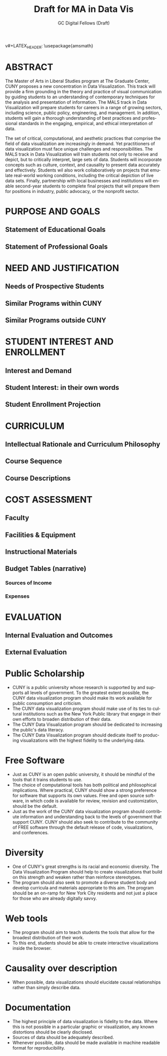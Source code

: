 #+OPTIONS: H:3 
#+OPTIONS: tex:dvipng
#+OPTIONS: toc:nil 
#+STARTUP: align oddeven lognotestate
#+SEQ_TODO: TODO(t) INPROGRESS(i) WAITING(w@) | DONE(d) CANCELED(c@)
#+TAGS:       Write(w) Update(u) Fix(f) Check(c) noexport(n) export(e)
#+Date:  
#+TITLE: Draft for MA in Data Vis
#+AUTHOR: GC Digital Fellows (Draft)
#+LANGUAGE:   en
#+EXCLUDE_TAGS: noexport


#+LATEX_HEADER: \usepackage{attrib}
v#+LATEX_HEADER: \usepackage{amsmath}
#+LATEX_HEADER: \let\iint\undefined 
#+LATEX_HEADER: \let\iiint\undefined 
#+LATEX_HEADER: \usepackage{dsfont}
#+LATEX_HEADER: \usepackage[autostyle]{csquotes}
#+LATEX_HEADER: \usepackage[backend=biber,style=authoryear-icomp,sortlocale=de_DE,natbib=true,url=false, doi=true,eprint=false]{biblatex}
#+LATEX_HEADER: \addbibresource{mybib.bib}
#+LATEX_HEADER: \addbibresource{/Users/emisshula/research/citations/refs.bib} 
#+LATEX_HEADER: \usepackage[retainorgcmds]{IEEEtrantools}
#+LATEX_HEADER: \author{Misshula, Evan\\ \texttt{Criminal Justice, CUNY Graduate Center}}
#+LATEX_HEADER: \title{Demonstration Of Instrumental Variables And Control Function Methods}
# \bibliography{mybib.bib,/Users/emisshula/research/citations/refs.bib} 


* ABSTRACT

The Master of Arts in Liberal Studies program at The Graduate Center, CUNY proposes a new concentration in Data Visualization. This track will provide a firm grounding in the theory and practice of visual communication by guiding students to an understanding of contemporary techniques for the analysis and presentation of information. The MALS track in Data Visualization will prepare students for careers in a range of growing sectors, including science, public policy, engineering, and management. In addition, students will gain a thorough understanding of best practices and professional standards in the engaging,  empirical, and ethical interpretation of data.

The set of critical, computational, and aesthetic practices that comprise the field of data visualization are increasingly in demand. Yet practitioners of data visualization must face unique challenges and responsibilities. The MALS track in Data Visualization will train students not only to receive and depict, but to critically interpret, large sets of data. Students will incorporate concepts such as culture, context, and causality to present data accurately and effectively. Students wil also work collaboratively on projects that emulate real-world working conditions, including the critical depiction of live data sets. Finally, partnership with local businesses and institutions will enable second-year students to complete final projects that will prepare them for positions in industry, public advocacy, or the nonprofit sector. 

* PURPOSE AND GOALS
** Statement of Educational Goals
** Statement of Professional Goals
* NEED AND JUSTIFICATION
** Needs of Prospective Students
** Similar Programs within CUNY
** Similar Programs outside CUNY
* STUDENT INTEREST AND ENROLLMENT
** Interest and Demand
** Student Interest: in their own words
** Student Enrollment Projection
* CURRICULUM
** Intellectual Rationale and Curriculum Philosophy
** Course Sequence
** Course Descriptions
* COST ASSESSMENT
** Faculty
** Facilities & Equipment
** Instructional Materials
** Budget Tables (narrative)
*** Sources of Income
*** Expenses
* EVALUATION
** Internal Evaluation and Outcomes
** External Evaluation



* Public Scholarship
- CUNY is a public university whose research is supported by and supports all levels
  of government. To the greatest extent possible, the CUNY data visualization program
  should make its work available for public consumption and criticism.
- The CUNY data visualization program should make use of its ties to
  cultural institutions such as the New York Public library that 
  engage in their own efforts to broaden distribution of their data.
- The CUNY Data Visualization program should be dedicated to increasing the public's
  data literacy.
- The CUNY Data Visualization program should dedicate itself to producing
  visualizations with the highest fidelity to the underlying data.
* Free Software
- Just as CUNY is an open public university, it should be mindful of the tools 
  that it trains students to use.
- The choice of computational tools has both political and
  philosophical implications.  Where practical, CUNY should show a
  strong preference for software that supports its own values. Free and open source
  software, in which code is available for review, revision and customization,
  should be the default.
- Just as the work of the CUNY data visualization program should contribute information
  and understanding back to the levels of government that support CUNY.  CUNY should
  also seek to contribute to the community of FREE software through the default
  release of code, visualizations, and conferences.
* Diversity
- One of CUNY's great strengths is its racial and economic diversity. The Data Visualization
  Program should help to create visualizations that build on this strength and weaken 
  rather than reinforce stereotypes.
- The program should also seek to promote a diverse student body
  and develop curricula and materials appropriate to this aim. The program
  should be an on-ramp for New York City residents and not just a place
  for those who are already digitally savvy.
* Web tools
- The program should aim to teach students the tools that allow for
  the broadest distribution of their work.
- To this end, students should be able to create
  interactive visualizations inside the browser.
* Causality over description
- When possible, data visualizations should elucidate causal relationships
  rather than simply describe data.
* Documentation
- The highest principle of data visualization is fidelity to the data.
  Where this is not possible in a particular graphic or visualization,
  any known distortions should be clearly disclosed.
- Sources of data should be adequately described.
- Whenever possible, data should be made available in machine readable
  format for reproducibility.
  
